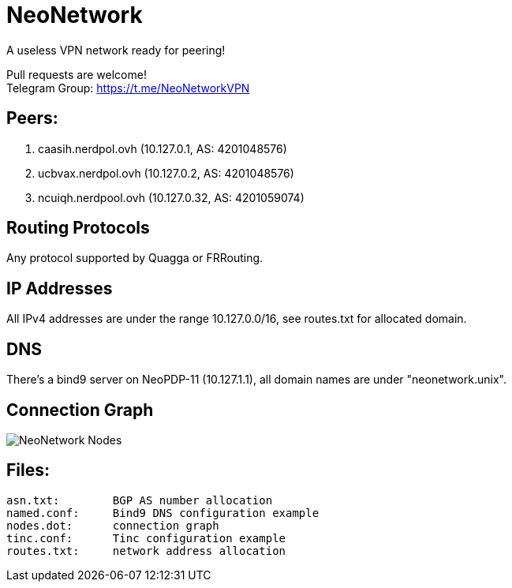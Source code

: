 = NeoNetwork
A useless VPN network ready for peering!

Pull requests are welcome! +
Telegram Group: https://t.me/NeoNetworkVPN

== Peers:
1. caasih.nerdpol.ovh (10.127.0.1, AS: 4201048576)
2. ucbvax.nerdpol.ovh (10.127.0.2, AS: 4201048576)
3. ncuiqh.nerdpool.ovh (10.127.0.32, AS: 4201059074)

== Routing Protocols
Any protocol supported by Quagga or FRRouting.

== IP Addresses
All IPv4 addresses are under the range 10.127.0.0/16,
see routes.txt for allocated domain.

== DNS
There's a bind9 server on NeoPDP-11 (10.127.1.1), all domain names are under "neonetwork.unix".

== Connection Graph
image:https://gitlab.com/Neo_Chen/NeoNetwork/raw/master/nodes.png[NeoNetwork Nodes]

== Files:
	asn.txt:	BGP AS number allocation
	named.conf:	Bind9 DNS configuration example
	nodes.dot:	connection graph
	tinc.conf:	Tinc configuration example
	routes.txt:	network address allocation

